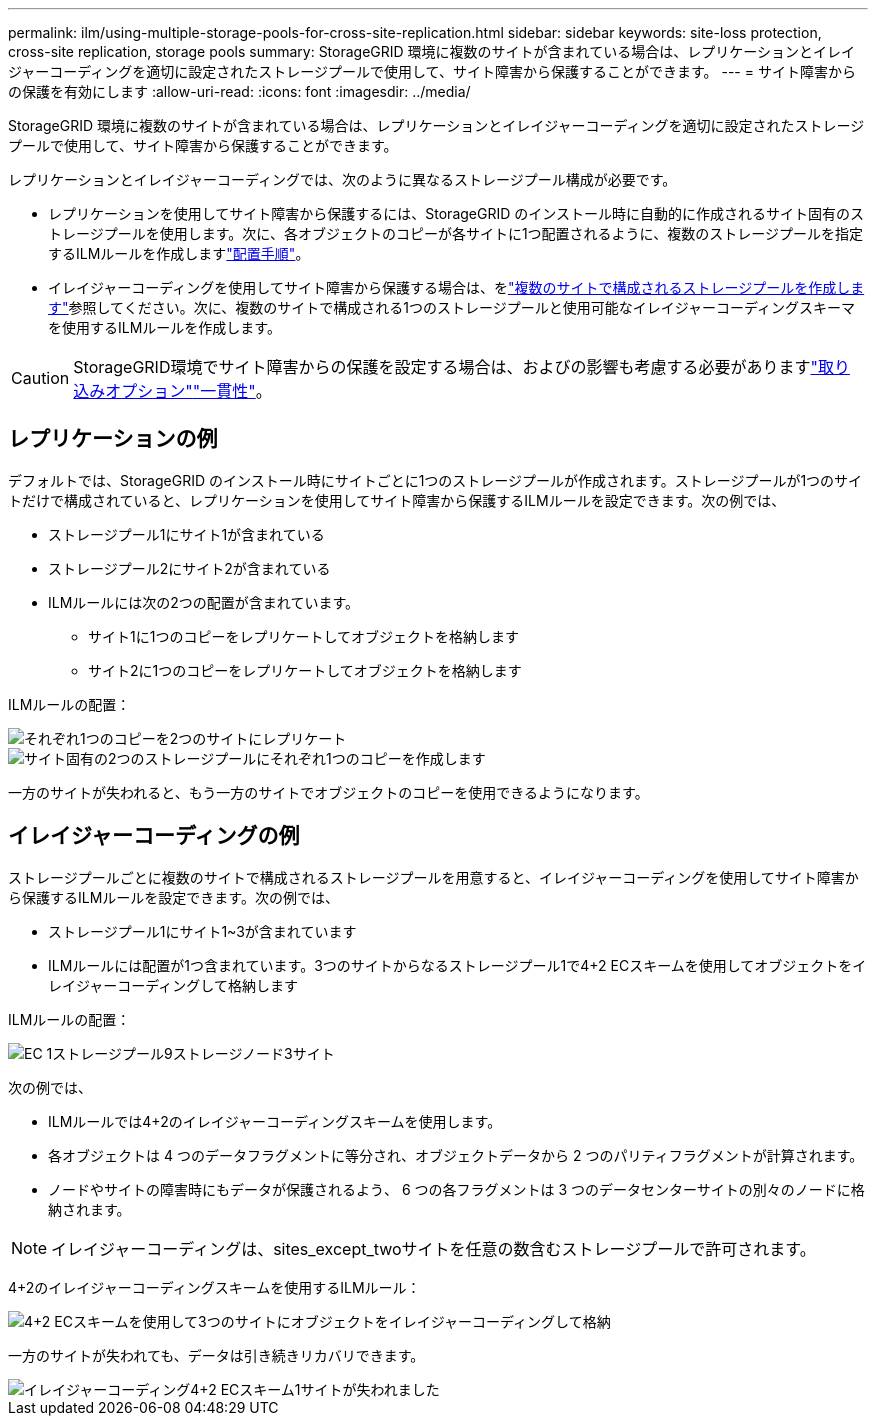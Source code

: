 ---
permalink: ilm/using-multiple-storage-pools-for-cross-site-replication.html 
sidebar: sidebar 
keywords: site-loss protection, cross-site replication, storage pools 
summary: StorageGRID 環境に複数のサイトが含まれている場合は、レプリケーションとイレイジャーコーディングを適切に設定されたストレージプールで使用して、サイト障害から保護することができます。 
---
= サイト障害からの保護を有効にします
:allow-uri-read: 
:icons: font
:imagesdir: ../media/


[role="lead"]
StorageGRID 環境に複数のサイトが含まれている場合は、レプリケーションとイレイジャーコーディングを適切に設定されたストレージプールで使用して、サイト障害から保護することができます。

レプリケーションとイレイジャーコーディングでは、次のように異なるストレージプール構成が必要です。

* レプリケーションを使用してサイト障害から保護するには、StorageGRID のインストール時に自動的に作成されるサイト固有のストレージプールを使用します。次に、各オブジェクトのコピーが各サイトに1つ配置されるように、複数のストレージプールを指定するILMルールを作成しますlink:create-ilm-rule-define-placements.html["配置手順"]。
* イレイジャーコーディングを使用してサイト障害から保護する場合は、をlink:guidelines-for-creating-storage-pools.html#guidelines-for-storage-pools-used-for-erasure-coded-copies["複数のサイトで構成されるストレージプールを作成します"]参照してください。次に、複数のサイトで構成される1つのストレージプールと使用可能なイレイジャーコーディングスキーマを使用するILMルールを作成します。



CAUTION: StorageGRID環境でサイト障害からの保護を設定する場合は、およびの影響も考慮する必要がありますlink:data-protection-options-for-ingest.html["取り込みオプション"]link:../s3/consistency-controls.html["一貫性"]。



== レプリケーションの例

デフォルトでは、StorageGRID のインストール時にサイトごとに1つのストレージプールが作成されます。ストレージプールが1つのサイトだけで構成されていると、レプリケーションを使用してサイト障害から保護するILMルールを設定できます。次の例では、

* ストレージプール1にサイト1が含まれている
* ストレージプール2にサイト2が含まれている
* ILMルールには次の2つの配置が含まれています。
+
** サイト1に1つのコピーをレプリケートしてオブジェクトを格納します
** サイト2に1つのコピーをレプリケートしてオブジェクトを格納します




ILMルールの配置：

image::../media/ilm_replication_at_2_sites.png[それぞれ1つのコピーを2つのサイトにレプリケート]

image::../media/ilm_replication_make_2_copies_2_pools_2_sites.png[サイト固有の2つのストレージプールにそれぞれ1つのコピーを作成します]

一方のサイトが失われると、もう一方のサイトでオブジェクトのコピーを使用できるようになります。



== イレイジャーコーディングの例

ストレージプールごとに複数のサイトで構成されるストレージプールを用意すると、イレイジャーコーディングを使用してサイト障害から保護するILMルールを設定できます。次の例では、

* ストレージプール1にサイト1~3が含まれています
* ILMルールには配置が1つ含まれています。3つのサイトからなるストレージプール1で4+2 ECスキームを使用してオブジェクトをイレイジャーコーディングして格納します


ILMルールの配置：

image::../media/ilm_erasure_coding_site_loss_protection_4+2.png[EC 1ストレージプール9ストレージノード3サイト]

次の例では、

* ILMルールでは4+2のイレイジャーコーディングスキームを使用します。
* 各オブジェクトは 4 つのデータフラグメントに等分され、オブジェクトデータから 2 つのパリティフラグメントが計算されます。
* ノードやサイトの障害時にもデータが保護されるよう、 6 つの各フラグメントは 3 つのデータセンターサイトの別々のノードに格納されます。



NOTE: イレイジャーコーディングは、sites_except_twoサイトを任意の数含むストレージプールで許可されます。

4+2のイレイジャーコーディングスキームを使用するILMルール：

image::../media/ec_three_sites_4_plus_2_site_loss_example_template.png[4+2 ECスキームを使用して3つのサイトにオブジェクトをイレイジャーコーディングして格納]

一方のサイトが失われても、データは引き続きリカバリできます。

image::../media/ec_three_sites_4_plus_2_site_loss_example.png[イレイジャーコーディング4+2 ECスキーム1サイトが失われました]

